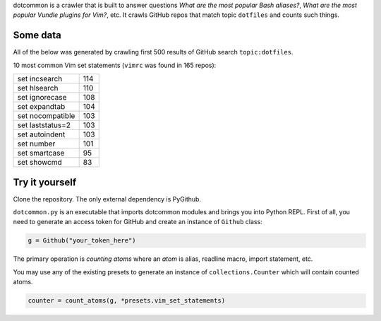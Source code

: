 dotcommon is a crawler that is built to answer questions
*What are the most popular Bash aliases?*,
*What are the most popular Vundle plugins for Vim?*, etc.
It crawls GitHub repos that match topic ``dotfiles`` and counts such things.

=========
Some data
=========

All of the below was generated by crawling first 500 results of
GitHub search ``topic:dotfiles``.

10 most common Vim set statements (``vimrc`` was found in 165 repos):

================  ===
set incsearch     114
set hlsearch      110
set ignorecase    108
set expandtab     104
set nocompatible  103
set laststatus=2  103
set autoindent    103
set number        101
set smartcase     95 
set showcmd       83 
================  ===

===============
Try it yourself
===============

Clone the repository. The only external dependency is PyGithub.

``dotcommon.py`` is an executable that imports dotcommon modules
and brings you into Python REPL. First of all, you need to generate
an access token for GitHub and create an instance of ``Github`` class:

.. code-block:: python

    g = Github("your_token_here")

The primary operation is *counting atoms* where an *atom* is alias,
readline macro, import statement, etc.

You may use any of the existing presets to generate an instance
of ``collections.Counter`` which will contain counted atoms.

.. code-block:: python

    counter = count_atoms(g, *presets.vim_set_statements)
